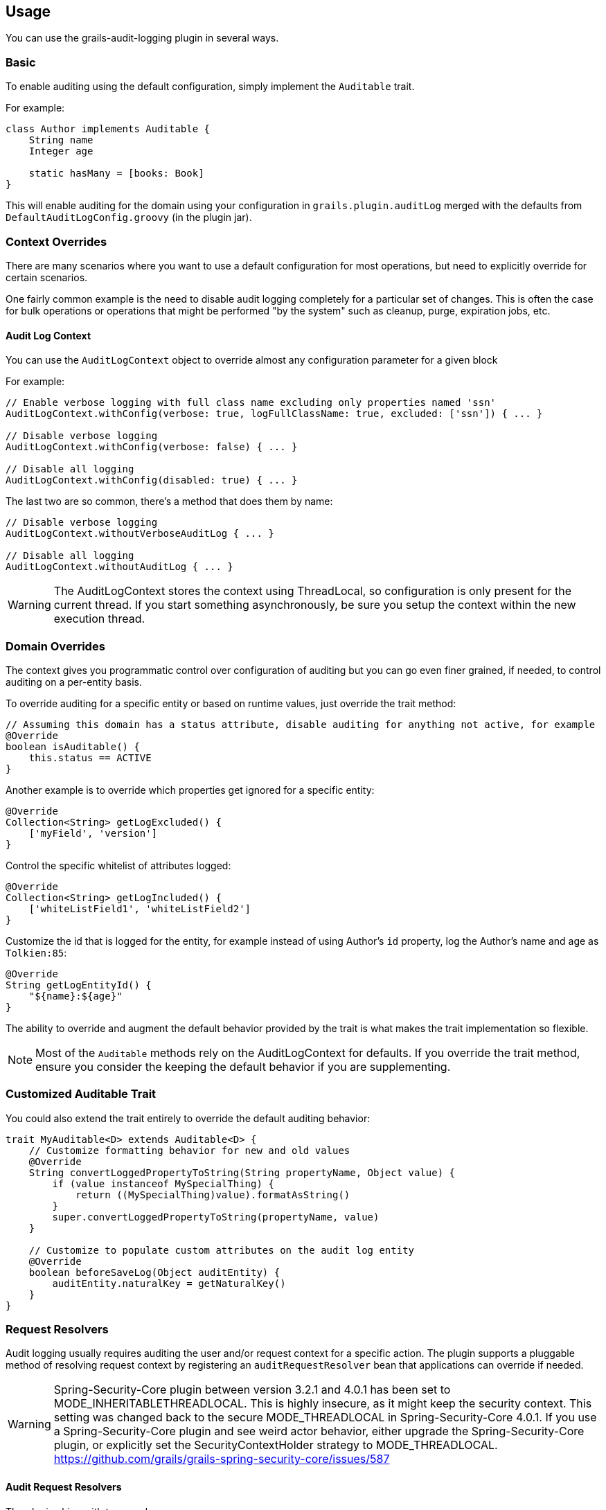 == Usage
You can use the grails-audit-logging plugin in several ways.

=== Basic
To enable auditing using the default configuration, simply implement the `Auditable` trait. 

For example:

```groovy
class Author implements Auditable {
    String name
    Integer age
    
    static hasMany = [books: Book]
}
```

This will enable auditing for the domain using your configuration in `grails.plugin.auditLog` merged with the defaults from `DefaultAuditLogConfig.groovy` (in the plugin jar).

=== Context Overrides
There are many scenarios where you want to use a default configuration for most operations, but need to explicitly override for certain scenarios.

One fairly common example is the need to disable audit logging completely for a particular set of changes. This is often the case for bulk operations or operations that might be performed "by the system" such as cleanup, purge, expiration jobs, etc.

==== Audit Log Context
You can use the `AuditLogContext` object to override almost any configuration parameter for a given block

For example:

```groovy
// Enable verbose logging with full class name excluding only properties named 'ssn'
AuditLogContext.withConfig(verbose: true, logFullClassName: true, excluded: ['ssn']) { ... }

// Disable verbose logging
AuditLogContext.withConfig(verbose: false) { ... }

// Disable all logging 
AuditLogContext.withConfig(disabled: true) { ... }
```

The last two are so common, there's a method that does them by name:

```groovy
// Disable verbose logging
AuditLogContext.withoutVerboseAuditLog { ... }

// Disable all logging
AuditLogContext.withoutAuditLog { ... }
```

[WARNING]
====
The AuditLogContext stores the context using ThreadLocal, so configuration is only present for the current thread. If you start something asynchronously, be sure you setup the context within the new execution thread.
====

=== Domain Overrides
The context gives you programmatic control over configuration of auditing but you can go even finer grained, if needed, to control auditing on a per-entity basis.

To override auditing for a specific entity or based on runtime values, just override the trait method:

```groovy
// Assuming this domain has a status attribute, disable auditing for anything not active, for example
@Override
boolean isAuditable() {
    this.status == ACTIVE
}
```

Another example is to override which properties get ignored for a specific entity:

```groovy
@Override
Collection<String> getLogExcluded() {
    ['myField', 'version']
}
```

Control the specific whitelist of attributes logged:

```groovy
@Override
Collection<String> getLogIncluded() {
    ['whiteListField1', 'whiteListField2']
}
```

Customize the id that is logged for the entity, for example instead of using Author's `id` property, log the Author's name and age as `Tolkien:85`:

```groovy
@Override
String getLogEntityId() {
    "${name}:${age}"
}
```

The ability to override and augment the default behavior provided by the trait is what makes the trait implementation so flexible.

NOTE: Most of the `Auditable` methods rely on the AuditLogContext for defaults. If you override the trait method, ensure you consider the keeping the default behavior if you are supplementing.

=== Customized Auditable Trait
You could also extend the trait entirely to override the default auditing behavior:

```groovy
trait MyAuditable<D> extends Auditable<D> {
    // Customize formatting behavior for new and old values
    @Override
    String convertLoggedPropertyToString(String propertyName, Object value) {
        if (value instanceof MySpecialThing) {
            return ((MySpecialThing)value).formatAsString()
        }
        super.convertLoggedPropertyToString(propertyName, value)
    }
    
    // Customize to populate custom attributes on the audit log entity
    @Override
    boolean beforeSaveLog(Object auditEntity) {
        auditEntity.naturalKey = getNaturalKey()
    }
}
```

=== Request Resolvers
Audit logging usually requires auditing the user and/or request context for a specific action. The plugin supports a pluggable method of resolving request context by registering an `auditRequestResolver` bean that applications can override if needed.

[WARNING]
====
Spring-Security-Core plugin between version 3.2.1 and 4.0.1 has been set to MODE_INHERITABLETHREADLOCAL. This is highly insecure, as it might keep the security context. This setting was changed back to the secure MODE_THREADLOCAL in Spring-Security-Core 4.0.1. If you use a Spring-Security-Core plugin and see weird actor behavior, either upgrade the Spring-Security-Core plugin, or explicitly set the SecurityContextHolder strategy to MODE_THREADLOCAL.
https://github.com/grails/grails-spring-security-core/issues/587
====

==== Audit Request Resolvers
The plugin ships with two resolvers:

```groovy
class DefaultAuditRequestResolver implements AuditRequestResolver { ... }
```

and

```groovy
class SpringSecurityRequestResolver extends DefaultAuditRequestResolver { ... }
```

The default resolver uses the `principal` in the active GrailsWebRequest to resolve the Actor name and Request URI for logging purposes.

If a bean named `springSecurityService` is available, the second resolver is registered which uses the `currentUser()` method to resolve the user context.

For other authentication strategies, you can implement and override the `auditRequestResolver` bean with your own implementation of:

```groovy
interface AuditRequestResolver {
    /**
     * @return the current actor
     */
    String getCurrentActor()

    /**
     * @return the current request URI or null if no active request
     */
    String getCurrentURI()
}
```

Just register your resolver in `resources.groovy`:

```groovy
beans = {
    auditRequestResolver(CustomAuditRequestResolver) {
        customService = ref('customService')
    }
}
```

Below are a few examples for other common security frameworks. 

===== Acegi Plugin

```groovy
/**
 * @author Jorge Aguilera
 */
class AcegiAuditResolver extends DefaultAuditRequestResolver {
    def authenticateService

    @Override
    String getCurrentActor() {
        authenticateService?.principal()?.username ?: super.getCurrentActor()
    }    
}
```

===== CAS Authentication

```groovy
import edu.yale.its.tp.cas.client.filter.CASFilter

class CASAuditResolver extends DefaultAuditRequestResolver {
    def authenticateService

    @Override
    String getCurrentActor() {
        GrailsWebRequest request = GrailsWebRequest.lookup()
        request?.session?.getAttribute(CASFilter.CAS_FILTER_USER)
    }    
}
```

===== Shiro Plugin
```groovy
@Component('auditRequestResolver')
class ShiroAuditResolver extends DefaultAuditRequestResolver {
    @Override
    String getCurrentActor() {
        org.apache.shiro.SecurityUtils.getSubject()?.getPrincipal()
    }    
}
```
